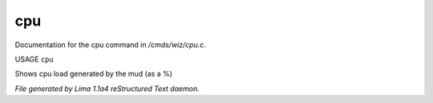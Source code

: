 cpu
****

Documentation for the cpu command in */cmds/wiz/cpu.c*.

USAGE ``cpu``

Shows cpu load generated by the mud (as a %)

.. TAGS: RST



*File generated by Lima 1.1a4 reStructured Text daemon.*
